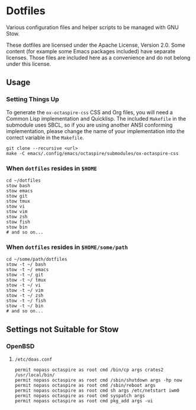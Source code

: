 * Dotfiles

Various configuration files and helper scripts to be managed with GNU Stow.

These dotfiles are licensed under the Apache License, Version 2.0.
Some content (for example some Emacs packages included) have separate licenses.
Those files are included here as a convenience and do not belong under this license.

** Usage

*** Setting Things Up

To generate the =ox-octaspire-css= CSS and Org files,
you will need a Common Lisp implementation and
Quicklisp. The included =Makefile= in the submodule uses SBCL,
so if you are using another ANSI conforming implementation, please change
the name of your implementation into the correct variable in the =Makefile=.

#+begin_src shell
git clone --recursive <url>
make -C emacs/.config/emacs/octaspire/submodules/ox-octaspire-css
#+end_src

*** When =dotfiles= resides in ~$HOME~

#+begin_src shell
cd ~/dotfiles
stow bash
stow emacs
stow git
stow tmux
stow vi
stow vim
stow zsh
stow fish
stow bin
# and so on...
#+end_src

*** When =dotfiles= resides in ~$HOME/some/path~

#+begin_src shell
cd ~/some/path/dotfiles
stow -t ~/ bash
stow -t ~/ emacs
stow -t ~/ git
stow -t ~/ tmux
stow -t ~/ vi
stow -t ~/ vim
stow -t ~/ zsh
stow -t ~/ fish
stow -t ~/ bin
# and so on...
#+end_src


** Settings not Suitable for Stow

*** OpenBSD

**** =/etc/doas.conf=

#+begin_src shell
permit nopass octaspire as root cmd /bin/cp args crates2 /usr/local/bin/
permit nopass octaspire as root cmd /sbin/shutdown args -hp now
permit nopass octaspire as root cmd /sbin/reboot args
permit nopass octaspire as root cmd sh args /etc/netstart iwm0
permit nopass octaspire as root cmd syspatch args
permit nopass octaspire as root cmd pkg_add args -ui
#+end_src
